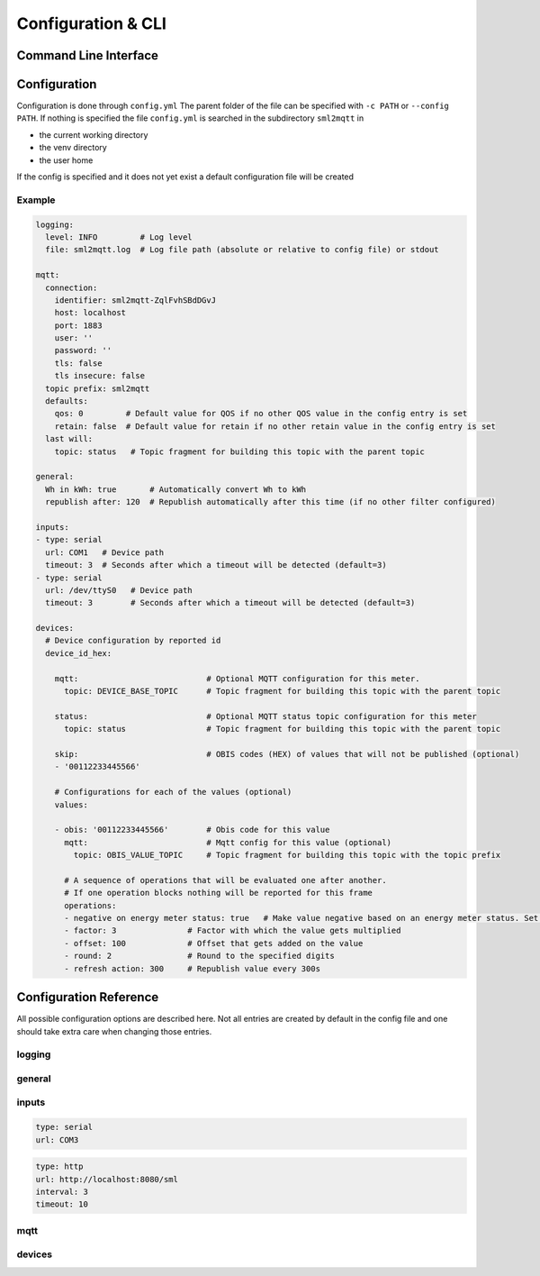 **************************************
Configuration & CLI
**************************************

.. _COMMAND_LINE_INTERFACE:

Command Line Interface
======================================

.. exec_code::
    :hide_code:

    import sml2mqtt.__args__
    sml2mqtt.__args__.get_command_line_args(['-h'])


Configuration
======================================

Configuration is done through ``config.yml`` The parent folder of the file can be specified with ``-c PATH`` or ``--config PATH``.
If nothing is specified the file ``config.yml`` is searched in the subdirectory ``sml2mqtt`` in

* the current working directory
* the venv directory
* the user home

If the config is specified and it does not yet exist a default configuration file will be created

Example
--------------------------------------

.. py:currentmodule:: sml2mqtt.config.config


..
    YamlModel: Settings

.. code-block:: yaml

    logging:
      level: INFO         # Log level
      file: sml2mqtt.log  # Log file path (absolute or relative to config file) or stdout

    mqtt:
      connection:
        identifier: sml2mqtt-ZqlFvhSBdDGvJ
        host: localhost
        port: 1883
        user: ''
        password: ''
        tls: false
        tls insecure: false
      topic prefix: sml2mqtt
      defaults:
        qos: 0         # Default value for QOS if no other QOS value in the config entry is set
        retain: false  # Default value for retain if no other retain value in the config entry is set
      last will:
        topic: status   # Topic fragment for building this topic with the parent topic

    general:
      Wh in kWh: true       # Automatically convert Wh to kWh
      republish after: 120  # Republish automatically after this time (if no other filter configured)

    inputs:
    - type: serial
      url: COM1   # Device path
      timeout: 3  # Seconds after which a timeout will be detected (default=3)
    - type: serial
      url: /dev/ttyS0   # Device path
      timeout: 3        # Seconds after which a timeout will be detected (default=3)

    devices:
      # Device configuration by reported id
      device_id_hex:

        mqtt:                           # Optional MQTT configuration for this meter.
          topic: DEVICE_BASE_TOPIC      # Topic fragment for building this topic with the parent topic

        status:                         # Optional MQTT status topic configuration for this meter
          topic: status                 # Topic fragment for building this topic with the parent topic

        skip:                           # OBIS codes (HEX) of values that will not be published (optional)
        - '00112233445566'

        # Configurations for each of the values (optional)
        values:

        - obis: '00112233445566'        # Obis code for this value
          mqtt:                         # Mqtt config for this value (optional)
            topic: OBIS_VALUE_TOPIC     # Topic fragment for building this topic with the topic prefix

          # A sequence of operations that will be evaluated one after another.
          # If one operation blocks nothing will be reported for this frame
          operations:
          - negative on energy meter status: true   # Make value negative based on an energy meter status. Set to "true" to enable or to "false" to disable workaround. If the default obis code for the energy meter is wrong set to the appropriate meter obis code instead
          - factor: 3               # Factor with which the value gets multiplied
          - offset: 100             # Offset that gets added on the value
          - round: 2                # Round to the specified digits
          - refresh action: 300     # Republish value every 300s


Configuration Reference
======================================
All possible configuration options are described here. Not all entries are created by default in the config file
and one should take extra care when changing those entries.

.. autopydantic_model:: sml2mqtt.config.config.Settings

logging
--------------------------------------

.. autopydantic_model:: sml2mqtt.config.logging.LoggingSettings
   :exclude-members: set_log_level

general
--------------------------------------

.. autopydantic_model:: sml2mqtt.config.config.GeneralSettings

inputs
--------------------------------------

.. autopydantic_model:: sml2mqtt.config.inputs.SerialSourceSettings
   :exclude-members: get_device_name

..
    YamlModel: sml2mqtt.config.inputs.SerialSourceSettings

.. code-block:: yaml

    type: serial
    url: COM3


.. autopydantic_model:: sml2mqtt.config.inputs.HttpSourceSettings
   :exclude-members: get_device_name

..
    YamlModel: sml2mqtt.config.inputs.HttpSourceSettings

.. code-block:: yaml

    type: http
    url: http://localhost:8080/sml
    interval: 3
    timeout: 10


mqtt
--------------------------------------

.. py:currentmodule:: sml2mqtt.config.mqtt

.. autopydantic_model:: MqttConfig

.. autopydantic_model:: MqttConnection

.. autopydantic_model:: OptionalMqttPublishConfig

.. autopydantic_model:: MqttDefaultPublishConfig

devices
--------------------------------------

.. py:currentmodule:: sml2mqtt.config.device

.. autopydantic_model:: SmlDeviceConfig

.. autopydantic_model:: SmlValueConfig
